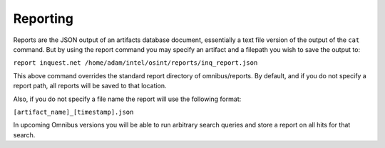 .. _reporting:

Reporting
==========
Reports are the JSON output of an artifacts database document, essentially a text file version of the output of the ``cat`` command. But by using the report command you may specify an artifact and a filepath you wish to save the output to:

``report inquest.net /home/adam/intel/osint/reports/inq_report.json``

This above command overrides the standard report directory of omnibus/reports. By default, and if you do not specify a report path, all reports will be saved to that location.

Also, if you do not specify a file name the report will use the following format:

``[artifact_name]_[timestamp].json``

In upcoming Omnibus versions you will be able to run arbitrary search queries and store a report on all hits for that search.
